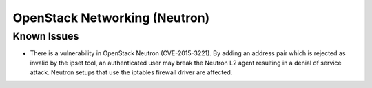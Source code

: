 
.. _updates-neutron-rn:

OpenStack Networking (Neutron)
------------------------------

Known Issues
++++++++++++

* There is a vulnerability in OpenStack Neutron (CVE-2015-3221). By
  adding an address pair which is rejected as invalid by the ipset
  tool, an authenticated user may break the Neutron L2 agent resulting
  in a denial of service attack. Neutron setups that use the iptables
  firewall driver are affected.
